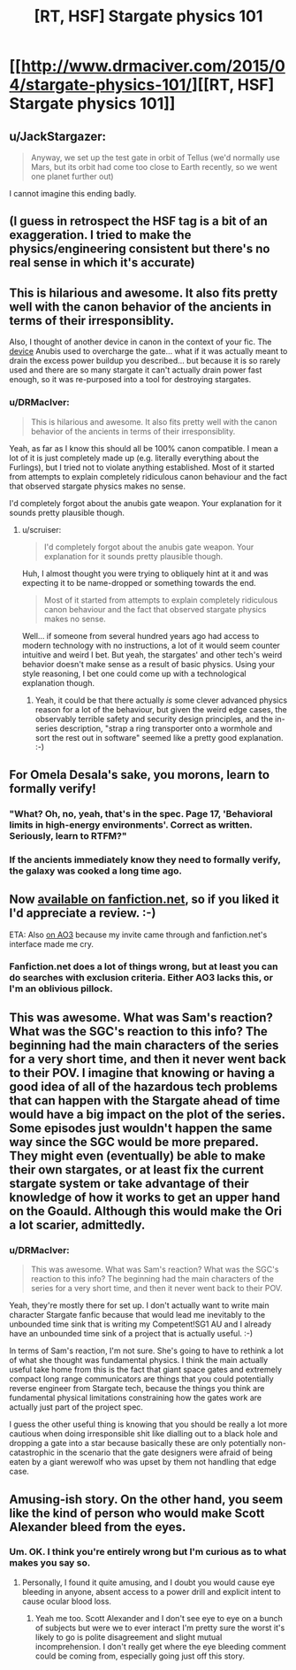 #+TITLE: [RT, HSF] Stargate physics 101

* [[http://www.drmaciver.com/2015/04/stargate-physics-101/][[RT, HSF] Stargate physics 101]]
:PROPERTIES:
:Author: DRMacIver
:Score: 27
:DateUnix: 1428006892.0
:DateShort: 2015-Apr-03
:END:

** u/JackStargazer:
#+begin_quote
  Anyway, we set up the test gate in orbit of Tellus (we'd normally use Mars, but its orbit had come too close to Earth recently, so we went one planet further out)
#+end_quote

I cannot imagine this ending badly.
:PROPERTIES:
:Author: JackStargazer
:Score: 9
:DateUnix: 1428080403.0
:DateShort: 2015-Apr-03
:END:


** (I guess in retrospect the HSF tag is a bit of an exaggeration. I tried to make the physics/engineering consistent but there's no real sense in which it's accurate)
:PROPERTIES:
:Author: DRMacIver
:Score: 7
:DateUnix: 1428007072.0
:DateShort: 2015-Apr-03
:END:


** This is hilarious and awesome. It also fits pretty well with the canon behavior of the ancients in terms of their irresponsiblity.

Also, I thought of another device in canon in the context of your fic. The [[http://en.stargate-wiki.org/wiki/Stargate_destroyer][device]] Anubis used to overcharge the gate... what if it was actually meant to drain the excess power buildup you described... but because it is so rarely used and there are so many stargate it can't actually drain power fast enough, so it was re-purposed into a tool for destroying stargates.
:PROPERTIES:
:Author: scruiser
:Score: 7
:DateUnix: 1428010664.0
:DateShort: 2015-Apr-03
:END:

*** u/DRMacIver:
#+begin_quote
  This is hilarious and awesome. It also fits pretty well with the canon behavior of the ancients in terms of their irresponsiblity.
#+end_quote

Yeah, as far as I know this should all be 100% canon compatible. I mean a lot of it is just completely made up (e.g. literally everything about the Furlings), but I tried not to violate anything established. Most of it started from attempts to explain completely ridiculous canon behaviour and the fact that observed stargate physics makes no sense.

I'd completely forgot about the anubis gate weapon. Your explanation for it sounds pretty plausible though.
:PROPERTIES:
:Author: DRMacIver
:Score: 3
:DateUnix: 1428011370.0
:DateShort: 2015-Apr-03
:END:

**** u/scruiser:
#+begin_quote
  I'd completely forgot about the anubis gate weapon. Your explanation for it sounds pretty plausible though.
#+end_quote

Huh, I almost thought you were trying to obliquely hint at it and was expecting it to be name-dropped or something towards the end.

#+begin_quote
  Most of it started from attempts to explain completely ridiculous canon behaviour and the fact that observed stargate physics makes no sense.
#+end_quote

Well... if someone from several hundred years ago had access to modern technology with no instructions, a lot of it would seem counter intuitive and weird I bet. But yeah, the stargates' and other tech's weird behavior doesn't make sense as a result of basic physics. Using your style reasoning, I bet one could come up with a technological explanation though.
:PROPERTIES:
:Author: scruiser
:Score: 4
:DateUnix: 1428011695.0
:DateShort: 2015-Apr-03
:END:

***** Yeah, it could be that there actually /is/ some clever advanced physics reason for a lot of the behaviour, but given the weird edge cases, the observably terrible safety and security design principles, and the in-series description, "strap a ring transporter onto a wormhole and sort the rest out in software" seemed like a pretty good explanation. :-)
:PROPERTIES:
:Author: DRMacIver
:Score: 3
:DateUnix: 1428011997.0
:DateShort: 2015-Apr-03
:END:


** For Omela Desala's sake, you morons, learn to formally verify!
:PROPERTIES:
:Score: 4
:DateUnix: 1428014121.0
:DateShort: 2015-Apr-03
:END:

*** "What? Oh, no, yeah, that's in the spec. Page 17, 'Behavioral limits in high-energy environments'. Correct as written. Seriously, learn to RTFM?"
:PROPERTIES:
:Author: FeepingCreature
:Score: 2
:DateUnix: 1428015332.0
:DateShort: 2015-Apr-03
:END:


*** If the ancients immediately know they need to formally verify, the galaxy was cooked a long time ago.
:PROPERTIES:
:Author: DRMacIver
:Score: 2
:DateUnix: 1428085767.0
:DateShort: 2015-Apr-03
:END:


** Now [[https://www.fanfiction.net/s/11158355/1/Stargate-Physics-101][available on fanfiction.net]], so if you liked it I'd appreciate a review. :-)

ETA: Also [[http://archiveofourown.org/works/3673335][on AO3]] because my invite came through and fanfiction.net's interface made me cry.
:PROPERTIES:
:Author: DRMacIver
:Score: 3
:DateUnix: 1428053526.0
:DateShort: 2015-Apr-03
:END:

*** Fanfiction.net does a lot of things wrong, but at least you can do searches with exclusion criteria. Either AO3 lacks this, or I'm an oblivious pillock.
:PROPERTIES:
:Author: Sceptically
:Score: 2
:DateUnix: 1428101769.0
:DateShort: 2015-Apr-04
:END:


** This was awesome. What was Sam's reaction? What was the SGC's reaction to this info? The beginning had the main characters of the series for a very short time, and then it never went back to their POV. I imagine that knowing or having a good idea of all of the hazardous tech problems that can happen with the Stargate ahead of time would have a big impact on the plot of the series. Some episodes just wouldn't happen the same way since the SGC would be more prepared. They might even (eventually) be able to make their own stargates, or at least fix the current stargate system or take advantage of their knowledge of how it works to get an upper hand on the Goauld. Although this would make the Ori a lot scarier, admittedly.
:PROPERTIES:
:Author: Sailor_Vulcan
:Score: 1
:DateUnix: 1428028887.0
:DateShort: 2015-Apr-03
:END:

*** u/DRMacIver:
#+begin_quote
  This was awesome. What was Sam's reaction? What was the SGC's reaction to this info? The beginning had the main characters of the series for a very short time, and then it never went back to their POV.
#+end_quote

Yeah, they're mostly there for set up. I don't actually want to write main character Stargate fanfic because that would lead me inevitably to the unbounded time sink that is writing my Competent!SG1 AU and I already have an unbounded time sink of a project that is actually useful. :-)

In terms of Sam's reaction, I'm not sure. She's going to have to rethink a lot of what she thought was fundamental physics. I think the main actually useful take home from this is the fact that giant space gates and extremely compact long range communicators are things that you could potentially reverse engineer from Stargate tech, because the things you think are fundamental physical limitations constraining how the gates work are actually just part of the project spec.

I guess the other useful thing is knowing that you should be really a lot more cautious when doing irresponsible shit like dialling out to a black hole and dropping a gate into a star because basically these are only potentially non-catastrophic in the scenario that the gate designers were afraid of being eaten by a giant werewolf who was upset by them not handling that edge case.
:PROPERTIES:
:Author: DRMacIver
:Score: 3
:DateUnix: 1428051470.0
:DateShort: 2015-Apr-03
:END:


** Amusing-ish story. On the other hand, you seem like the kind of person who would make Scott Alexander bleed from the eyes.
:PROPERTIES:
:Author: mycroftxxx42
:Score: -8
:DateUnix: 1428017641.0
:DateShort: 2015-Apr-03
:END:

*** Um. OK. I think you're entirely wrong but I'm curious as to what makes you say so.
:PROPERTIES:
:Author: DRMacIver
:Score: 5
:DateUnix: 1428048901.0
:DateShort: 2015-Apr-03
:END:

**** Personally, I found it quite amusing, and I doubt you would cause eye bleeding in anyone, absent access to a power drill and explicit intent to cause ocular blood loss.
:PROPERTIES:
:Author: eaglejarl
:Score: 6
:DateUnix: 1428071547.0
:DateShort: 2015-Apr-03
:END:

***** Yeah me too. Scott Alexander and I don't see eye to eye on a bunch of subjects but were we to ever interact I'm pretty sure the worst it's likely to go is polite disagreement and slight mutual incomprehension. I don't really get where the eye bleeding comment could be coming from, especially going just off this story.
:PROPERTIES:
:Author: DRMacIver
:Score: 4
:DateUnix: 1428072953.0
:DateShort: 2015-Apr-03
:END:
